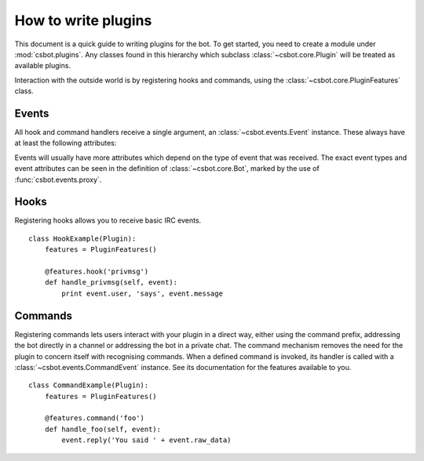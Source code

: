 .. highlight:: python

How to write plugins
====================

This document is a quick guide to writing plugins for the bot.  To get started, you need to create a
module under :mod:`csbot.plugins`.  Any classes found in this hierarchy which subclass
:class:`~csbot.core.Plugin` will be treated as available plugins.

Interaction with the outside world is by registering hooks and commands, using the
:class:`~csbot.core.PluginFeatures` class.


Events
------

All hook and command handlers receive a single argument, an :class:`~csbot.events.Event` instance.
These always have at least the following attributes:

.. autoattribute:: csbot.events.Event.bot
    :noindex:
.. autoattribute:: csbot.events.Event.protocol
    :noindex:
.. autoattribute:: csbot.events.Event.event_type
    :noindex:
.. autoattribute:: csbot.events.Event.datetime
    :noindex:

Events will usually have more attributes which depend on the type of event that was received.  The
exact event types and event attributes can be seen in the definition of :class:`~csbot.core.Bot`,
marked by the use of :func:`csbot.events.proxy`.


Hooks
-----

Registering hooks allows you to receive basic IRC events.

::

    class HookExample(Plugin):
        features = PluginFeatures()

        @features.hook('privmsg')
        def handle_privmsg(self, event):
            print event.user, 'says', event.message


Commands
--------

Registering commands lets users interact with your plugin in a direct way, either using the command
prefix, addressing the bot directly in a channel or addressing the bot in a private chat.  The
command mechanism removes the need for the plugin to concern itself with recognising commands.  When
a defined command is invoked, its handler is called with a :class:`~csbot.events.CommandEvent`
instance.  See its documentation for the features available to you.

::

    class CommandExample(Plugin):
        features = PluginFeatures()

        @features.command('foo')
        def handle_foo(self, event):
            event.reply('You said ' + event.raw_data)

.. autoattribute:: csbot.events.CommandEvent.direct
    :noindex:

.. _twisted.words.protocols.irc.IRCClient: http://twistedmatrix.com/documents/current/api/twisted.words.protocols.irc.IRCClient.html
